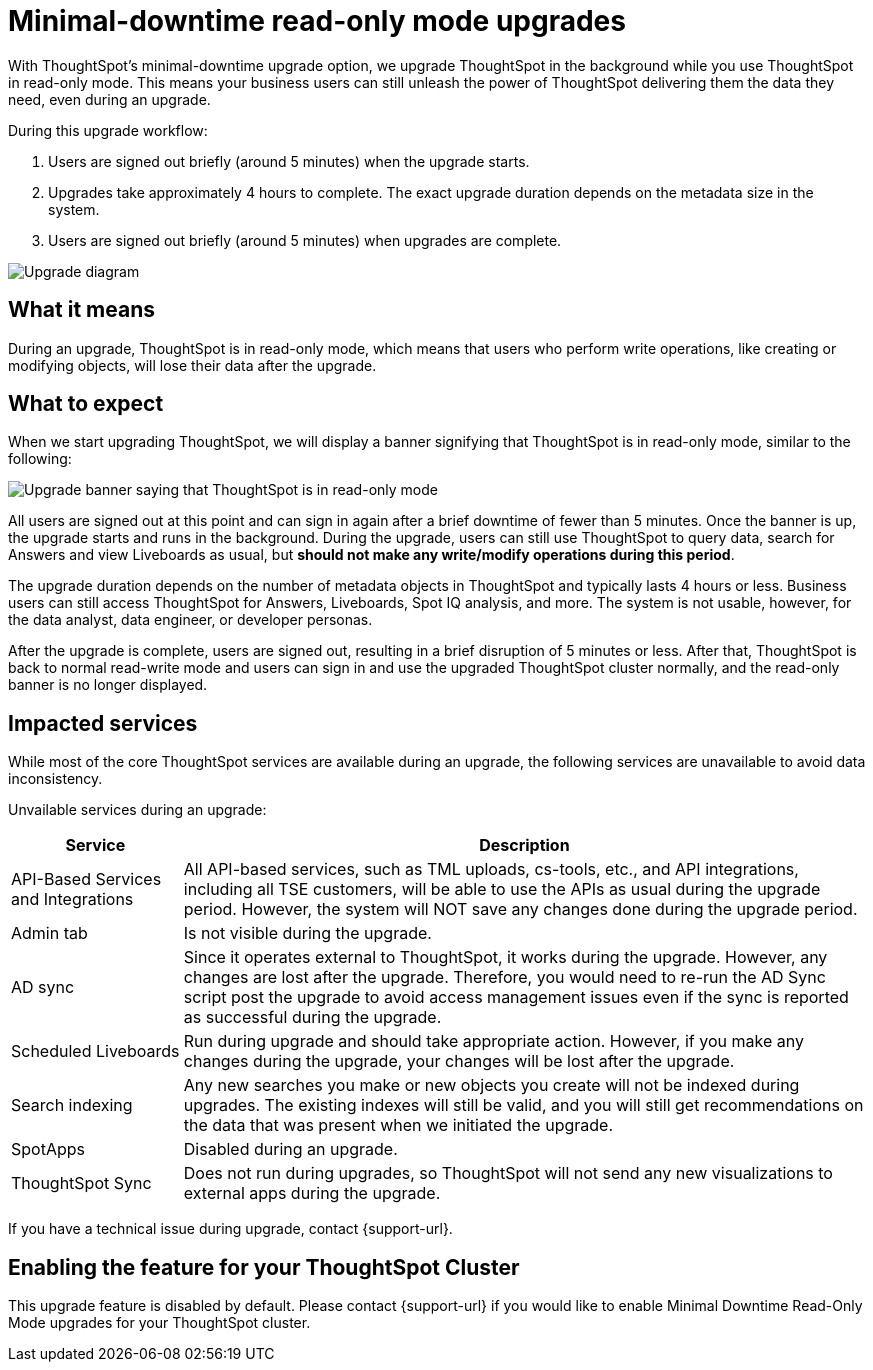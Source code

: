 = Minimal-downtime read-only mode upgrades
:last_updated: 1/24/2023
:linkattrs:
:experimental:
:page-layout: default-cloud
:page-aliases:
:description: Upgrade ThoughtSpot in the background while you use ThoughtSpot in read-only mode.

With ThoughtSpot's minimal-downtime upgrade option, we upgrade ThoughtSpot in the background while you use ThoughtSpot in read-only mode. This means your business users can still unleash the power of ThoughtSpot delivering them the data they need, even during an upgrade.

During this upgrade workflow:

. Users are signed out briefly (around 5 minutes) when the upgrade starts.
. Upgrades take approximately 4 hours to complete. The exact upgrade duration depends on the metadata size in the system.
. Users are signed out briefly (around 5 minutes) when upgrades are complete.

image::upgrade_minimal.png[Upgrade diagram]

== What it means

During an upgrade, ThoughtSpot is in read-only mode, which means that users who perform write operations, like creating or modifying objects, will lose their data after the upgrade.

== What to expect

When we start upgrading ThoughtSpot, we will display a banner signifying that ThoughtSpot is in read-only mode, similar to the following:

image::upgrade.png[Upgrade banner saying that ThoughtSpot is in read-only mode]

All users are signed out at this point and can sign in again after a brief downtime of fewer than 5 minutes.
Once the banner is up, the upgrade starts and runs in the background. During the upgrade, users can still use ThoughtSpot to query data, search for Answers and view Liveboards as usual, but *should not make any write/modify operations during this period*.

The upgrade duration depends on the number of metadata objects in ThoughtSpot and typically lasts 4 hours or less. Business users can still access ThoughtSpot for Answers, Liveboards, Spot IQ analysis, and more. The system is not usable, however, for the data analyst, data engineer, or developer personas.

After the upgrade is complete, users are signed out, resulting in a brief disruption of 5 minutes or less. After that, ThoughtSpot is back to normal read-write mode and users can sign in and use the upgraded ThoughtSpot cluster normally, and the read-only banner is no longer displayed.

== Impacted services

While most of the core ThoughtSpot services are available during an upgrade, the following services are unavailable to avoid data inconsistency.

Unvailable services during an upgrade:

[cols="20%,80%"]
|===
|Service |Description

|API-Based Services and Integrations
|All API-based services, such as TML uploads, cs-tools, etc., and API integrations, including all TSE customers, will be able to use the APIs as usual during the upgrade period. However, the system will NOT save any changes done during the upgrade period.

|Admin tab
|Is not visible during the upgrade.

|AD sync
|Since it operates external to ThoughtSpot, it works during the  upgrade. However, any changes are lost after the upgrade. Therefore, you would need to re-run the AD Sync script post the upgrade to avoid access management issues even if the sync is reported as successful during the upgrade.

|Scheduled Liveboards
|Run during upgrade and should take appropriate action. However, if you make any changes during the upgrade, your changes will be lost after the upgrade.

|Search indexing
|Any new searches you make or new objects you create will not be indexed during upgrades. The existing indexes will still be valid, and you will still get recommendations on the data that was present when we initiated the upgrade.

|SpotApps
|Disabled during an upgrade.

|ThoughtSpot Sync
|Does not run during upgrades, so ThoughtSpot will not send any new visualizations to external apps during the upgrade.
|===


If you have a technical issue during upgrade, contact {support-url}.

== Enabling the feature for your ThoughtSpot Cluster

This upgrade feature is disabled by default. Please contact {support-url} if you would like to enable Minimal Downtime Read-Only Mode upgrades for your ThoughtSpot cluster.
